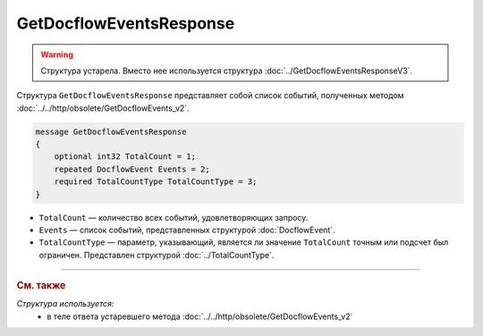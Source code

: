 GetDocflowEventsResponse
========================

.. warning::
	Структура устарела. Вместо нее используется структура :doc:`../GetDocflowEventsResponseV3`.

Структура ``GetDocflowEventsResponse`` представляет собой список событий, полученных методом :doc:`../../http/obsolete/GetDocflowEvents_v2`.

.. code-block:: protobuf

   message GetDocflowEventsResponse
   {
       optional int32 TotalCount = 1;
       repeated DocflowEvent Events = 2;
       required TotalCountType TotalCountType = 3;
   }

- ``TotalCount`` — количество всех событий, удовлетворяющих запросу.
- ``Events`` — список событий, представленных структурой :doc:`DocflowEvent`.
- ``TotalCountType`` — параметр, указывающий, является ли значение ``TotalCount`` точным или подсчет был ограничен. Представлен структурой :doc:`../TotalCountType`.


----

.. rubric:: См. также

*Структура используется:*
	- в теле ответа устаревшего метода :doc:`../../http/obsolete/GetDocflowEvents_v2`